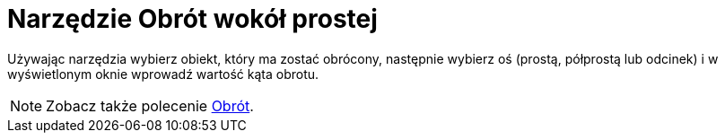 = Narzędzie Obrót wokół prostej
:page-en: tools/Rotate_around_Line
ifdef::env-github[:imagesdir: /en/modules/ROOT/assets/images]

Używając narzędzia wybierz obiekt, który ma zostać obrócony, następnie wybierz oś (prostą, półprostą lub odcinek) i w wyświetlonym oknie wprowadź wartość kąta obrotu.

[NOTE]
====

Zobacz także polecenie xref:/commands/Obrót.adoc[Obrót].

====
